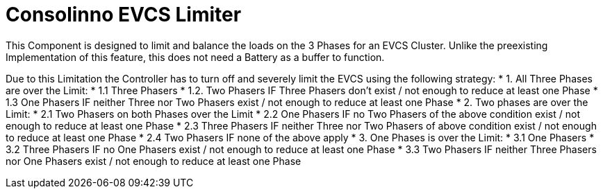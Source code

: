 = Consolinno EVCS Limiter

This Component is designed to limit and balance the loads on the 3 Phases for an EVCS Cluster.
Unlike the preexisting Implementation of this feature, this does not need a Battery as a buffer to function.

Due to this Limitation the Controller has to turn off and severely limit the EVCS using the following strategy:
     * 1. All Three Phases are over the Limit:
     * 1.1 Three Phasers
     * 1.2. Two Phasers IF Three Phasers don't exist / not enough to reduce at least one Phase
     * 1.3 One Phasers IF neither Three nor Two Phasers exist / not enough to reduce at least one Phase
     * 2. Two phases are over the Limit:
     * 2.1 Two Phasers on both Phases over the Limit
     * 2.2 One Phasers IF no Two Phasers of the above condition exist / not enough to reduce at least one Phase
     * 2.3 Three Phasers IF neither Three nor Two Phasers of above condition exist / not enough to reduce at least one Phase
     * 2.4 Two Phasers IF none of the above apply
     * 3. One Phases is over the Limit:
     * 3.1 One Phasers
     * 3.2 Three Phasers IF no One Phasers exist / not enough to reduce at least one Phase
     * 3.3 Two Phasers IF neither Three Phasers nor One Phasers exist / not enough to reduce at least one Phase


